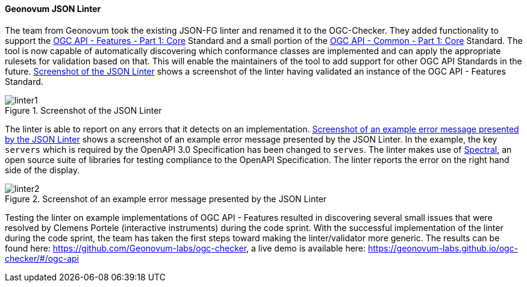 ==== Geonovum JSON Linter

The team from Geonovum took the existing JSON-FG linter and renamed it to the OGC-Checker. They added functionality to support the https://docs.ogc.org/is/17-069r4/17-069r4.html[OGC API - Features - Part 1: Core] Standard and a small portion of the https://docs.ogc.org/is/19-072/19-072.html[OGC API - Common - Part 1: Core] Standard. The tool is now capable of automatically discovering which conformance classes are implemented and can apply the appropriate rulesets for validation based on that. This will enable the maintainers of the tool to add support for other OGC API Standards in the future. <<img_linter1>> shows a screenshot of the linter having validated an instance of the OGC API - Features Standard. 

[#img_linter1]
.Screenshot of the JSON Linter
image::images/linter1.png[]

The linter is able to report on any errors that it detects on an implementation. <<img_linter2>> shows a screenshot of an example error message presented by the JSON Linter. In the example, the key `servers` which is required by the OpenAPI 3.0 Specification has been changed to `serves`. The linter makes use of https://stoplight.io/open-source/spectral[Spectral], an open source suite of libraries for testing compliance to the OpenAPI Specification. The linter reports the error on the right hand side of the display.

[#img_linter2]
.Screenshot of an example error message presented by the JSON Linter
image::images/linter2.png[]


Testing the linter on example implementations of OGC API - Features resulted in discovering several small issues that were resolved by Clemens Portele (interactive instruments) during the code sprint. With the successful implementation of the linter during the code sprint, the team has taken the first steps toward making the linter/validator more generic. The results can be found here: https://github.com/Geonovum-labs/ogc-checker, a live demo is available here: https://geonovum-labs.github.io/ogc-checker/#/ogc-api


